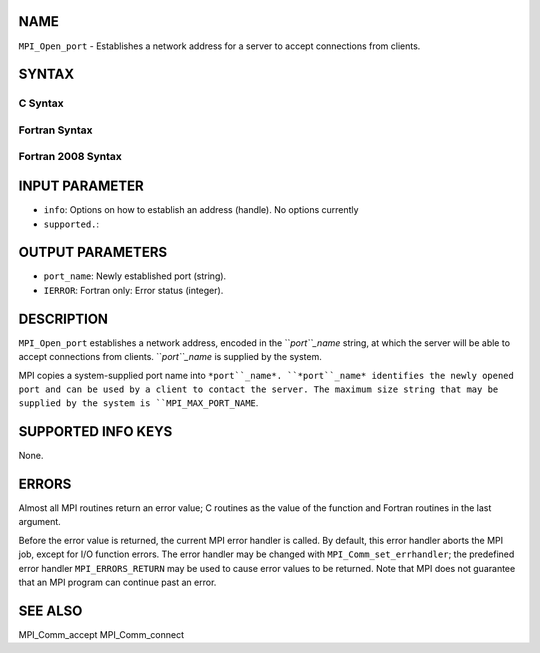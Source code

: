 NAME
----

``MPI_Open_port`` - Establishes a network address for a server to accept
connections from clients.

SYNTAX
------

C Syntax
~~~~~~~~

.. code-block:: c
   :linenos:

   #include <mpi.h>
   int MPI_Open_port(MPI_Info info, char *port_name)

Fortran Syntax
~~~~~~~~~~~~~~

.. code-block:: fortran
   :linenos:

   USE MPI
   ! or the older form: INCLUDE 'mpif.h'
   MPI_OPEN_PORT(INFO, PORT_NAME, IERROR)
   	CHARACTER*(*)	PORT_NAME
   	INTEGER		INFO, IERROR

Fortran 2008 Syntax
~~~~~~~~~~~~~~~~~~~

.. code-block:: fortran
   :linenos:

   USE mpi_f08
   MPI_Open_port(info, port_name, ierror)
   	TYPE(MPI_Info), INTENT(IN) :: info
   	CHARACTER(LEN=MPI_MAX_PORT_NAME), INTENT(OUT) :: port_name
   	INTEGER, OPTIONAL, INTENT(OUT) :: ierror

INPUT PARAMETER
---------------

* ``info``: Options on how to establish an address (handle). No options currently
* ``supported.``: 
OUTPUT PARAMETERS
-----------------

* ``port_name``: Newly established port (string).

* ``IERROR``: Fortran only: Error status (integer).

DESCRIPTION
-----------

``MPI_Open_port`` establishes a network address, encoded in the ``*port``_name*
string, at which the server will be able to accept connections from
clients. ``*port``_name* is supplied by the system.

MPI copies a system-supplied port name into ``*port``_name*. ``*port``_name*
identifies the newly opened port and can be used by a client to contact
the server. The maximum size string that may be supplied by the system
is ``MPI_MAX_PORT_NAME``.

SUPPORTED INFO KEYS
-------------------

None.

ERRORS
------

Almost all MPI routines return an error value; C routines as the value
of the function and Fortran routines in the last argument.

Before the error value is returned, the current MPI error handler is
called. By default, this error handler aborts the MPI job, except for
I/O function errors. The error handler may be changed with
``MPI_Comm_set_errhandler``; the predefined error handler ``MPI_ERRORS_RETURN``
may be used to cause error values to be returned. Note that MPI does not
guarantee that an MPI program can continue past an error.

SEE ALSO
--------

| MPI_Comm_accept MPI_Comm_connect

